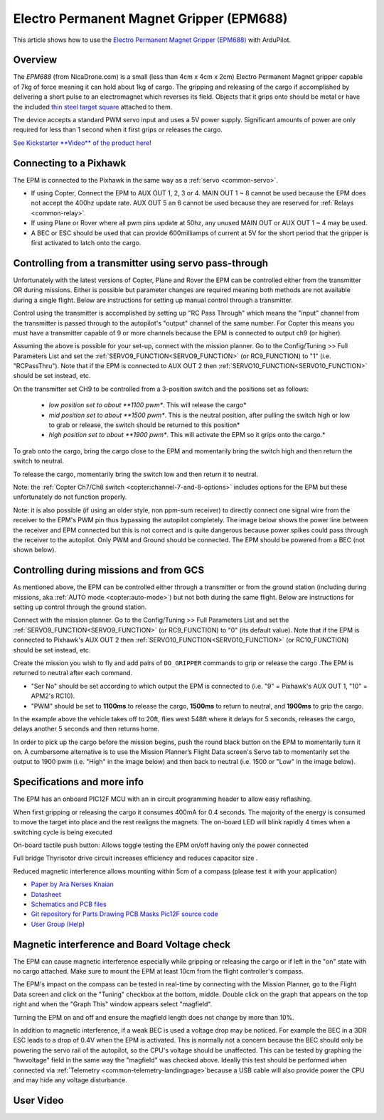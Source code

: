 .. _common-electro-permanent-magnet-gripper:

=========================================
Electro Permanent Magnet Gripper (EPM688)
=========================================

This article shows how to use the `Electro Permanent Magnet Gripper (EPM688) <http://nicadrone.com/index.php?id_product=13&controller=product>`__
with ArduPilot.

Overview
========

The *EPM688* (from NicaDrone.com) is a small (less than 4cm x 4cm x 2cm)
Electro Permanent Magnet gripper capable of 7kg of force meaning it can
hold about 1kg of cargo.  The gripping and releasing of the cargo if
accomplished by delivering a short pulse to an electromagnet which
reverses its field.  Objects that it grips onto should be metal or have
the included `thin steel target square <http://nicadrone.com/index.php?id_product=15&controller=product>`__
attached to them.

The device accepts a standard PWM servo input and uses a 5V power
supply.  Significant amounts of power are only required for less than 1
second when it first grips or releases the cargo.

`See Kickstarter **Video** of the product here <https://www.kickstarter.com/projects/412473553/opengrab-open-hardware-electro-permanent-cargo-gri/widget/video.html>`__!

Connecting to a Pixhawk
=======================

.. image:: ../../../images/EPM_Pixhawk.jpg
    :target: ../_images/EPM_Pixhawk.jpg

The EPM is connected to the Pixhawk in the same way as a
:ref:`servo <common-servo>`.

-  If using Copter, Connect the EPM to AUX OUT 1, 2, 3 or 4.  MAIN OUT 1
   ~ 8 cannot be used because the EPM does not accept the 400hz update
   rate.  AUX OUT 5 an 6 cannot be used because they are reserved for
   :ref:`Relays <common-relay>`.
-  If using Plane or Rover where all pwm pins update at 50hz, any unused
   MAIN OUT or AUX OUT 1 ~ 4 may be used.
-  A BEC or ESC should be used that can provide 600milliamps of current
   at 5V for the short period that the gripper is first activated to
   latch onto the cargo.

Controlling from a transmitter using servo pass-through
=======================================================

Unfortunately with the latest versions of Copter, Plane and Rover the
EPM can be controlled either from the transmitter OR during missions. 
Either is possible but parameter changes are required meaning both
methods are not available during a single flight.  Below are
instructions for setting up manual control through a transmitter.

.. image:: ../../../images/EPM_SetupManualControlMP.png
    :target: ../_images/EPM_SetupManualControlMP.png

Control using the transmitter is accomplished by setting up "RC Pass
Through" which means the "input" channel from the transmitter is passed
through to the autopilot's "output" channel of the same number.  For
Copter this means you must have a transmitter capable of 9 or more
channels because the EPM is connected to output ch9 (or higher).

Assuming the above is possible for your set-up, connect with the mission
planner.  Go to the Config/Tuning >> Full Parameters List and set the
:ref:`SERVO9_FUNCTION<SERVO9_FUNCTION>` (or RC9_FUNCTION) to "1" (i.e. "RCPassThru").  Note that if the EPM is
connected to AUX OUT 2 then :ref:`SERVO10_FUNCTION<SERVO10_FUNCTION>` should be set instead, etc.

On the transmitter set CH9 to be controlled from a 3-position switch and
the positions set as follows:

    -  *low position set to about **1100 pwm**.  This will release the
       cargo*
    -  *mid position set to about **1500 pwm**.  This is the neutral
       position, after pulling the switch high or low to grab or
       release, the switch should be returned to this position*
    -  *high position set to about **1900 pwm**.  This will activate the
       EPM so it grips onto the cargo.*

To grab onto the cargo, bring the cargo close to the EPM and momentarily
bring the switch high and then return the switch to neutral.

To release the cargo, momentarily bring the switch low and then return
it to neutral.

Note: the :ref:`Copter Ch7/Ch8 switch <copter:channel-7-and-8-options>`
includes options for the EPM but these unfortunately do not function
properly.

Note: it is also possible (if using an older style, non ppm-sum
receiver) to directly connect one signal wire from the receiver to the
EPM's PWM pin thus bypassing the autopilot completely.  The image
below shows the power line between the receiver and EPM connected but
this is not correct and is quite dangerous because power spikes could
pass through the receiver to the autopilot.  Only PWM and Ground
should be connected.  The EPM should be powered from a BEC (not shown
below).

.. image:: ../../../images/EPM-with-receiver.jpg
    :target: ../_images/EPM-with-receiver.jpg
    :width: 450px

Controlling during missions and from GCS
========================================

As mentioned above, the EPM can be controlled either through a
transmitter or from the ground station (including during missions,
aka \ :ref:`AUTO mode <copter:auto-mode>`) but
not both during the same flight. Below are instructions for setting up
control through the ground station.

.. image:: ../../../images/EPM_SetupMissionControlMP.png
    :target: ../_images/EPM_SetupMissionControlMP.png

Connect with the mission planner. Go to the Config/Tuning >> Full
Parameters List and set the :ref:`SERVO9_FUNCTION<SERVO9_FUNCTION>` (or RC9_FUNCTION) to "0" (its default value).
Note that if the EPM is connected to Pixhawk's AUX OUT 2 then
:ref:`SERVO10_FUNCTION<SERVO10_FUNCTION>` (or RC10_FUNCTION) should be set instead, etc.

Create the mission you wish to fly and add pairs of ``DO_GRIPPER``
commands to grip or release the cargo .The EPM is returned to neutral after each command.

-  "Ser No" should be set according to which output the EPM is connected
   to (i.e. "9" = Pixhawk's AUX OUT 1, "10" = APM2's RC10).
-  "PWM" should be set to **1100ms** to release the cargo, **1500ms** to
   return to neutral, and \ **1900ms** to grip the cargo.

.. image:: ../../../images/EPM_Mission.jpg
    :target: ../_images/EPM_Mission.jpg

In the example above the vehicle takes off to 20ft, flies west 548ft where
it delays for 5 seconds, releases the cargo, delays another 5 seconds
and then returns home.

In order to pick up the cargo before the mission begins, push the round
black button on the EPM to momentarily turn it on.  A cumbersome
alternative is to use the Mission Planner’s Flight Data screen's Servo
tab to momentarily set the output to 1900 pwm (i.e. "High" in the image
below) and then back to neutral (i.e. 1500 or "Low" in the image below).

.. image:: ../../../images/EPM_MPFlightData_ServoTab.jpg
    :target: ../_images/EPM_MPFlightData_ServoTab.jpg

Specifications and more info
============================

.. image:: ../../../images/EPMV2_1.jpg
    :target: ../_images/EPMV2_1.jpg
    :width: 450px

The EPM has an onboard PIC12F MCU with an in circuit programming header
to allow easy reflashing.

When first gripping or releasing the cargo it consumes 400mA for 0.4
seconds.  The majority of the energy is consumed to move the target into
place and the rest realigns the magnets.  The on-board LED will blink
rapidly 4 times when a switching cycle is being executed

On-board tactile push button: Allows toggle testing the EPM on/off 
having only the power connected

Full bridge Thyrisotor drive circuit increases efficiency and reduces
capacitor size .

Reduced magnetic interference allows mounting within 5cm of a compass
(please test it with your application)

- `Paper by Ara Nerses Knaian <http://www.hizook.com/files/users/3/Electropermanent_Magnets_Knaian.pdf>`__
- `Datasheet <http://nicadrone.com/img/Datasheet%20EPM688-V2.0.pdf>`__
- `Schematics and PCB files <https://upverter.com/eda/#tool=schematic,designId=5466622af0d942e4>`__
- `Git repository for Parts Drawing PCB Masks Pic12F source code <https://github.com/ctech4285/EPM_688_V2>`__
- `User Group (Help) <https://groups.google.com/forum/#%21forum/opengrab>`__

Magnetic interference and Board Voltage check
=============================================

The EPM can cause magnetic interference especially while gripping or
releasing the cargo or if left in the "on" state with no cargo
attached.  Make sure to mount the EPM at least 10cm from the flight
controller's compass.

The EPM's impact on the compass can be tested in real-time by connecting
with the Mission Planner, go to the Flight Data screen and click on the
"Tuning" checkbox at the bottom, middle.  Double click on the graph that
appears on the top right and when the "Graph This" window appears select
"magfield".

Turning the EPM on and off and ensure the magfield length does not
change by more than 10%.

.. image:: ../../../images/mag_field.jpg
    :target: ../_images/mag_field.jpg

In addition to magnetic interference, if a weak BEC is used a voltage
drop may be noticed.  For example the BEC in a 3DR ESC leads to a drop
of 0.4V when the EPM is activated.  This is normally not a concern
because the BEC should only be powering the servo rail of the
autopilot, so the CPU's voltage should be unaffected.  This can be
tested by graphing the "hwvoltage" field in the same way the "magfield"
was checked above.  Ideally this test should be performed when connected
via :ref:`Telemetry <common-telemetry-landingpage>`\ because a USB cable
will also provide power the CPU and may hide any voltage disturbance.

User Video
==========

..  youtube:: _iyTo9H7HAk&t=190s
    :width: 100%
